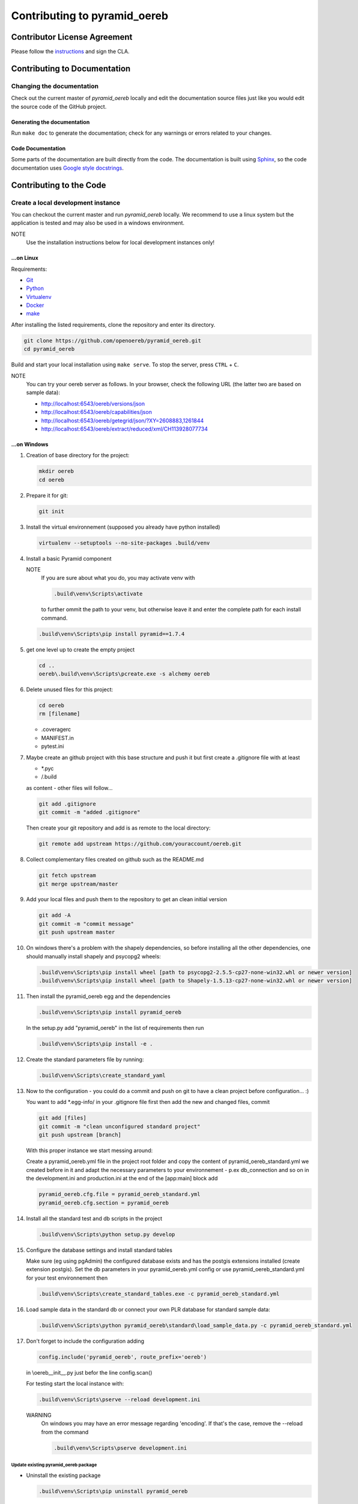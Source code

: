 .. _contributing:

==============================
Contributing to pyramid\_oereb
==============================

Contributor License Agreement
=============================
Please follow the `instructions <https://github.com/openoereb/pyramid_oereb/tree/master/cla>`__ and sign the CLA.

Contributing to Documentation
=============================

.. _code_documentation_style:

Changing the documentation
--------------------------
Check out the current master of *pyramid_oereb* locally and edit the documentation source files just like you
would edit the source code of the GitHub project.

Generating the documentation
~~~~~~~~~~~~~~~~~~~~~~~~~~~~
Run ``make doc`` to generate the documentation;
check for any warnings or errors related to your changes.

Code Documentation
~~~~~~~~~~~~~~~~~~

Some parts of the documentation are built directly from the code.
The documentation is built using `Sphinx <http://sphinx-doc.org/>`__, so the code documentation uses
`Google style docstrings
<http://www.sphinx-doc.org/en/master/usage/extensions/napoleon.html>`__.

Contributing to the Code
========================

Create a local development instance
-----------------------------------

You can checkout the current master and run *pyramid\_oereb* locally.
We recommend to use a linux system but the application is tested and
may also be used in a windows environment.

NOTE
   Use the installation instructions below for local development instances only!

...on Linux
~~~~~~~~~~~

Requirements:

-  `Git <https://git-scm.com/>`__
-  `Python <https://www.python.org/>`__
-  `Virtualenv <https://virtualenv.pypa.io/en/stable/>`__
-  `Docker <https://docker.com/>`__
-  `make <https://www.gnu.org/software/make/>`__

After installing the listed requirements, clone the repository and enter
its directory.

.. code-block:: shell

 git clone https://github.com/openoereb/pyramid_oereb.git
 cd pyramid_oereb

Build and start your local installation using ``make serve``.
To stop the server, press ``CTRL`` + ``C``.

NOTE
   You can try your oereb server as follows.
   In your browser, check the following URL (the latter two are based on sample data):

   -  http://localhost:6543/oereb/versions/json
   -  http://localhost:6543/oereb/capabilities/json
   -  http://localhost:6543/oereb/getegrid/json/?XY=2608883,1261844
   -  http://localhost:6543/oereb/extract/reduced/xml/CH113928077734

...on Windows
~~~~~~~~~~~~~

#. Creation of base directory for the project:

   .. code-block:: shell

    mkdir oereb
    cd oereb

#. Prepare it for git:

   .. code-block:: shell

    git init

#. Install the virtual environnement (supposed you already have python installed)

   .. code-block:: shell

    virtualenv --setuptools --no-site-packages .build/venv

#. Install a basic Pyramid component

   NOTE
      If you are sure about what you do, you may activate venv with

      .. code-block:: shell

       .build\venv\Scripts\activate

      to further ommit the path to your venv, but otherwise leave it and enter the complete path for each
      install command.

   .. code-block:: shell

    .build\venv\Scripts\pip install pyramid==1.7.4

#. get one level up to create the empty project

   .. code-block:: shell

    cd ..
    oereb\.build\venv\Scripts\pcreate.exe -s alchemy oereb

#. Delete unused files for this project:

   .. code-block:: shell

    cd oereb
    rm [filename]

   -  .coveragerc
   -  MANIFEST.in
   -  pytest.ini

#. Maybe create an github project with this base structure and push it but first create a .gitignore file with
   at least

   -  \*.pyc
   -  /.build

   as content - other files will follow...

   .. code-block:: shell

    git add .gitignore
    git commit -m "added .gitignore"

   Then create your git repository and add is as remote to the local directory:

   .. code-block:: shell

    git remote add upstream https://github.com/youraccount/oereb.git

#. Collect complementary files created on github such as the README.md

   .. code-block:: shell

    git fetch upstream
    git merge upstream/master

#. Add your local files and push them to the repository to get an clean initial version

   .. code-block:: shell

    git add -A
    git commit -m "commit message"
    git push upstream master

#. On windows there's a problem with the shapely dependencies, so before installing all the other
   dependencies, one should manually install shapely and psycopg2 wheels:

   .. code-block:: shell

    .build\venv\Scripts\pip install wheel [path to psycopg2-2.5.5-cp27-none-win32.whl or newer version]
    .build\venv\Scripts\pip install wheel [path to Shapely-1.5.13-cp27-none-win32.whl or newer version]

#. Then install the pyramid\_oereb egg and the dependencies

   .. code-block:: shell

    .build\venv\Scripts\pip install pyramid_oereb

   In the setup.py add "pyramid\_oereb" in the list of requirements then run

   .. code-block:: shell

    .build\venv\Scripts\pip install -e .

#. Create the standard parameters file by running:

   .. code-block:: shell

    .build\venv\Scripts\create_standard_yaml

#. Now to the configuration - you could do a commit and push on git to have a clean project before
   configuration... :)

   You want to add \*.egg-info/ in your .gitignore file first then add the new and changed files, commit

   .. code-block:: shell

    git add [files]
    git commit -m "clean unconfigured standard project"
    git push upstream [branch]

   With this proper instance we start messing around:

   Create a pyramid\_oereb.yml file in the project root folder and copy the content of
   pyramid\_oereb\_standard.yml we created before in it and adapt the necessary parameters to your
   environnement - p.ex db\_connection and so on in the development.ini and production.ini at the end of the
   [app:main] block add

   .. code-block:: shell

    pyramid_oereb.cfg.file = pyramid_oereb_standard.yml
    pyramid_oereb.cfg.section = pyramid_oereb

#. Install all the standard test and db scripts in the project

   .. code-block:: shell

    .build\venv\Scripts\python setup.py develop

#. Configure the database settings and install standard tables

   Make sure (eg using pgAdmin) the configured database exists and has the postgis extensions installed
   (create extension postgis). Set the db parameters in your pyramid\_oereb.yml config or use
   pyramid\_oereb\_standard.yml for your test environnement then

   .. code-block:: shell

    .build\venv\Scripts\create_standard_tables.exe -c pyramid_oereb_standard.yml

#. Load sample data in the standard db or connect your own PLR database for standard sample data:

   .. code-block:: shell

    .build\venv\Scripts\python pyramid_oereb\standard\load_sample_data.py -c pyramid_oereb_standard.yml

#. Don't forget to include the configuration adding

   .. code-block:: shell

    config.include('pyramid_oereb', route_prefix='oereb')

   in \\oereb\_\_init\_\_.py just befor the line config.scan()

   For testing start the local instance with:

   .. code-block:: shell

    .build\venv\Scripts\pserve --reload development.ini

   WARNING
      On windows you may have an error message regarding 'encoding'. If that's the case, remove the --reload
      from the command

      .. code-block:: shell

       .build\venv\Scripts\pserve development.ini

Update existing pyramid\_oereb package
^^^^^^^^^^^^^^^^^^^^^^^^^^^^^^^^^^^^^^

-  Uninstall the existing package

   .. code-block:: shell

    .build\venv\Scripts\pip uninstall pyramid_oereb

-  Install the new version

   .. code-block:: shell

    .build\venv\Scripts\pip install pyramid_oereb

   If for some reasons you need the latest version from git (master),
   use

   .. code-block:: shell

    .build\venv\Scripts\pip install git+https://github.com/openoereb/pyramid_oereb.git@master#egg=pyramid_oereb

   then rebuild the app with

   .. code-block:: shell

    .build\venv\Scripts\python setup.py develop

Testing the application
-----------------------

Browser requests
~~~~~~~~~~~~~~~~

Once your application has started as describe above,
you can try your oereb server as follows.
In your browser, check the following URL:
* http://localhost:6543/oereb/versions
* http://localhost:6543/oereb/capabilities

Now try the following requests; these are based on sample data:
* http://localhost:6543/oereb/getegrid/xml/?XY=2608883,1261844
* http://localhost:6543/oereb/extract/reduced/xml/CH113928077734

Test suite
~~~~~~~~~~

To run the test suite, do ``make tests``.

NOTE
   The test suite will generate and start a test database, on port 5432. Please check whether you already have
   a database server running on this port, if so, please stop it before starting the tests.

Documentation style
-------------------
Regarding code documentation style, see :ref:`code_documentation_style`.
